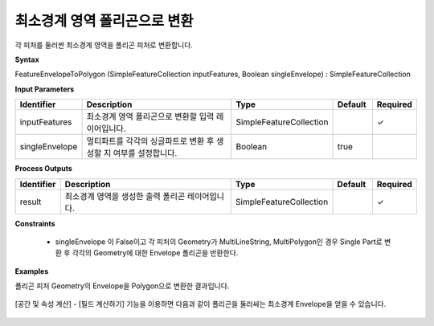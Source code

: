 .. _featureenvelopetopolygon:

최소경계 영역 폴리곤으로 변환
================================================

각 피처를 둘러싼 최소경계 영역을 폴리곤 피처로 변환합니다.

**Syntax**

FeatureEnvelopeToPolygon (SimpleFeatureCollection inputFeatures, Boolean singleEnvelope) : SimpleFeatureCollection

**Input Parameters**

.. list-table::
   :widths: 10 50 20 10 10

   * - **Identifier**
     - **Description**
     - **Type**
     - **Default**
     - **Required**

   * - inputFeatures
     - 최소경계 영역 폴리곤으로 변환할 입력 레이어입니다.
     - SimpleFeatureCollection
     -
     - ✓

   * - singleEnvelope
     - 멀티파트를 각각의 싱글파트로 변환 후 생성할 지 여부를 설정합니다.
     - Boolean
     - true
     -

**Process Outputs**

.. list-table::
   :widths: 10 50 20 10 10

   * - **Identifier**
     - **Description**
     - **Type**
     - **Default**
     - **Required**

   * - result
     - 최소경계 영역을 생성한 출력 폴리곤 레이어입니다.
     - SimpleFeatureCollection
     -
     - ✓

**Constraints**

 - singleEnvelope 이 False이고 각 피처의 Geometry가 MultiLineString, MultiPolygon인 경우 Single Part로 변환 후 각각의 Geometry에 대한 Envelope 폴리곤을 반환한다.

**Examples**

폴리곤 피처 Geometry의 Envelope을 Polygon으로 변환한 결과입니다.

  .. image:: images/featureenvelopetopolygon.png

[공간 및 속성 계산] - [필드 계산하기] 기능을 이용하면 다음과 같이 폴리곤을 둘러싸는 최소경계 Envelope을 얻을 수 있습니다.

  .. image:: images/minimumboundingbox.png
